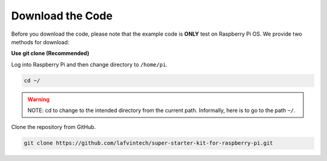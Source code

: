 Download the Code
=================

Before you download the code, please note that the example code is **ONLY** test on Raspberry Pi OS. We provide two methods for download:

**Use git clone (Recommended)**

Log into Raspberry Pi and then change directory to ``/home/pi``.

.. code-block:: shell

   cd ~/

.. warning::

   NOTE: cd to change to the intended directory from the current path. Informally, here is to go to the path ``~/``.

Clone the repository from GitHub.

.. code-block:: shell

   git clone https://github.com/lafvintech/super-starter-kit-for-raspberry-pi.git


